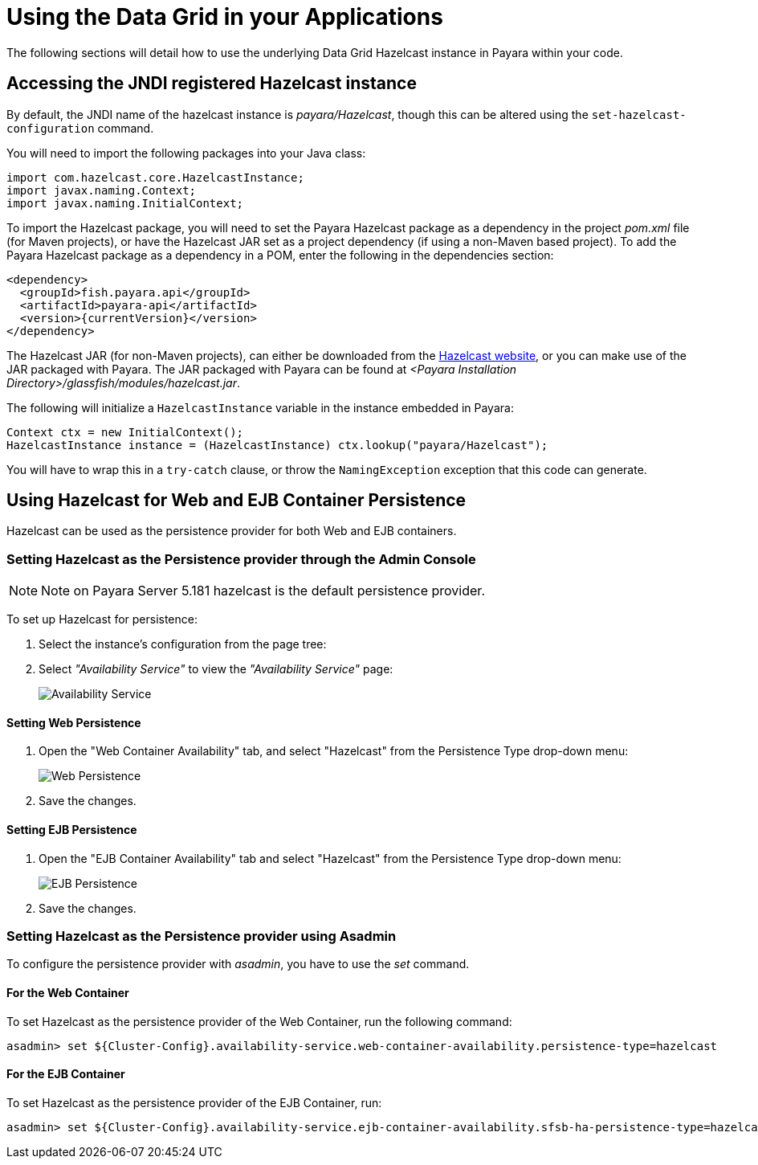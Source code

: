 [[using-datagrid-in-your-applications]]
= Using the Data Grid in your Applications

The following sections will detail how to use the underlying Data Grid Hazelcast instance in
Payara within your code.

[[accessing-the-jndi-registered-hazelcast-instance]]
== Accessing the JNDI registered Hazelcast instance

By default, the JNDI name of the hazelcast instance is
_payara/Hazelcast_, though this can be altered using the
`set-hazelcast-configuration` command.

You will need to import the following packages into your Java class:

[source, java]
----
import com.hazelcast.core.HazelcastInstance;
import javax.naming.Context;
import javax.naming.InitialContext;
----

To import the Hazelcast package, you will need to set the Payara
Hazelcast package as a dependency in the project _pom.xml_ file (for
Maven projects), or have the Hazelcast JAR set as a project
dependency (if using a non-Maven based project). To add the Payara
Hazelcast package as a dependency in a POM, enter the following in the
dependencies section:

[source, xml]
----
<dependency>
  <groupId>fish.payara.api</groupId>
  <artifactId>payara-api</artifactId>
  <version>{currentVersion}</version>
</dependency>
----

The Hazelcast JAR (for non-Maven projects), can either be downloaded
from the http://hazelcast.org/download/[Hazelcast website], or you can
make use of the JAR packaged with Payara. The JAR packaged with Payara
can be found at _<Payara Installation Directory>/glassfish/modules/hazelcast.jar_.

The following will initialize a `HazelcastInstance` variable in the
instance embedded in Payara:

[source, java]
----
Context ctx = new InitialContext();
HazelcastInstance instance = (HazelcastInstance) ctx.lookup("payara/Hazelcast");
----

You will have to wrap this in a `try-catch` clause, or throw the
`NamingException` exception that this code can generate.

[[using-hazelcast-for-the-web-and-ejb-container-persistence]]
== Using Hazelcast for Web and EJB Container Persistence

Hazelcast can be used as the persistence provider for both Web and EJB
containers.

[[setting-hazelcast-as-the-persistence-provider-through-the-admin-console]]
=== Setting Hazelcast as the Persistence provider through the Admin Console

NOTE: Note on Payara Server 5.181 hazelcast is the default persistence provider.

To set up Hazelcast for persistence:

. Select the instance's configuration from the page tree:
. Select _"Availability Service"_ to view the _"Availability Service"_ page:
+
image::hazelcast/hazelcast-admin-console-select-availability-service.png[Availability Service]

==== Setting Web Persistence

. Open the "Web Container Availability" tab, and select "Hazelcast" from the
Persistence Type drop-down menu:
+
image::hazelcast/hazelcast-admin-console-availability-enable-web-persistence.png[Web Persistence]

. Save the changes.

==== Setting EJB Persistence

. Open the "EJB Container Availability" tab and select "Hazelcast" from the
Persistence Type drop-down menu:
+
image::hazelcast/hazelcast-admin-console-availability-enable-ejb-persistence.png[EJB Persistence]

. Save the changes.

[[setting-hazelcast-as-the-persistence-provider-using-asadmin]]
=== Setting Hazelcast as the Persistence provider using Asadmin

To configure the persistence provider with _asadmin_, you have to use
the _set_ command.

[[for-the-web-container-1]]
==== For the Web Container

To set Hazelcast as the persistence provider of the Web Container, run the following
command:

[source, shell]
----
asadmin> set ${Cluster-Config}.availability-service.web-container-availability.persistence-type=hazelcast
----

[[for-the-ejb-container-1]]
==== For the EJB Container

To set Hazelcast as the persistence provider of the EJB Container, run:

[source, shell]
----
asadmin> set ${Cluster-Config}.availability-service.ejb-container-availability.sfsb-ha-persistence-type=hazelcast
----
